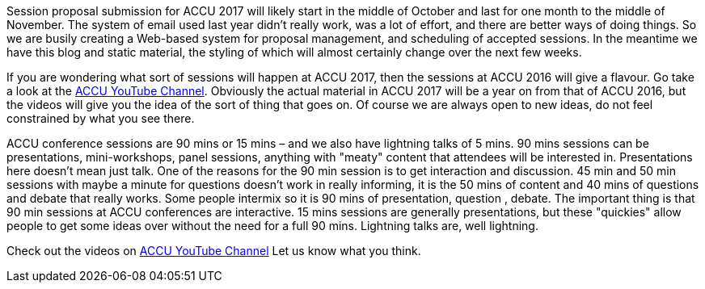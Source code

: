 ////
.. title: The ACCU Conference YouTube Channel
.. date: 2016-07-28T11:32+01:00
.. type: text
////

Session proposal submission for ACCU 2017 will likely start in the middle of October and last for one month
to the middle of November. The system of email used last year didn't really work, was a lot of effort, and
there are better ways of doing things. So we are busily creating a Web-based system for proposal
management, and scheduling of accepted sessions. In the meantime we have this blog and static material, the
styling of which will almost certainly change over the next few weeks.

If you are wondering what sort of sessions will happen at ACCU 2017, then the sessions at ACCU 2016 will
give a flavour. Go take a look at the https://www.youtube.com/channel/UCJhay24LTpO1s4bIZxuIqKw[ACCU YouTube
Channel]. Obviously the actual material in ACCU 2017 will be a year on from that of ACCU 2016, but the
videos will give you the idea of the sort of thing that goes on. Of course we are always open to new ideas,
do not feel constrained by what you see there.

ACCU conference sessions are 90 mins or 15 mins – and we also have lightning talks of 5 mins. 90 mins
sessions can be presentations, mini-workshops, panel sessions, anything with "meaty" content that attendees
will be interested in. Presentations here doesn't mean just talk. One of the reasons for the 90 min session
is to get interaction and discussion. 45 min and 50 min sessions with maybe a minute for questions doesn't
work in really informing, it is the 50 mins of content and 40 mins of questions and debate that really
works. Some people intermix so it is 90 mins of presentation, question , debate. The important thing is that
90 min sessions at ACCU conferences are interactive. 15 mins sessions are generally presentations, but
these "quickies" allow people to get some ideas over without the need for a full 90 mins. Lightning talks
are, well lightning.

Check out the videos on https://www.youtube.com/channel/UCJhay24LTpO1s4bIZxuIqKw[ACCU YouTube
Channel] Let us know what you think.
